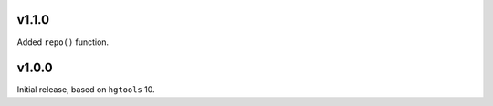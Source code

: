 v1.1.0
======

Added ``repo()`` function.

v1.0.0
======

Initial release, based on ``hgtools`` 10.

